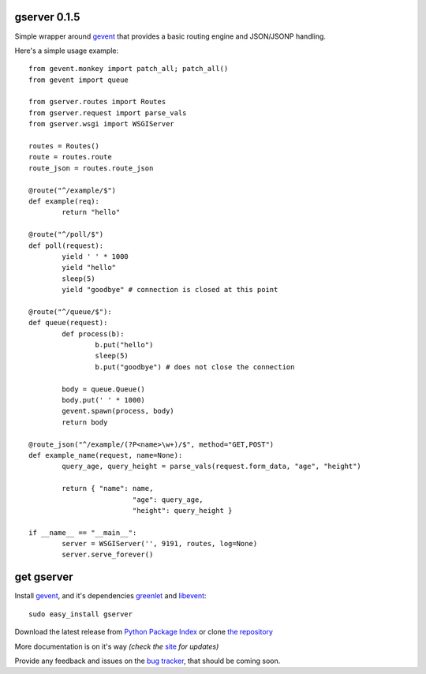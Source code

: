 gserver 0.1.5
=============

Simple wrapper around `gevent`_ that provides a basic routing engine
and JSON/JSONP handling.

Here's a simple usage example::

	from gevent.monkey import patch_all; patch_all()
	from gevent import queue

	from gserver.routes import Routes
	from gserver.request import parse_vals
	from gserver.wsgi import WSGIServer

	routes = Routes()
	route = routes.route
	route_json = routes.route_json

	@route("^/example/$")
	def example(req):
		return "hello"

	@route("^/poll/$")
	def poll(request):
		yield ' ' * 1000
		yield "hello"
		sleep(5)
		yield "goodbye" # connection is closed at this point

	@route("^/queue/$"):
	def queue(request):
		def process(b):
			b.put("hello")
			sleep(5)
			b.put("goodbye") # does not close the connection
		
		body = queue.Queue()
		body.put(' ' * 1000)
		gevent.spawn(process, body)
		return body

	@route_json("^/example/(?P<name>\w+)/$", method="GET,POST")
	def example_name(request, name=None):
		query_age, query_height = parse_vals(request.form_data, "age", "height")

		return { "name": name,
				 "age": query_age,
				 "height": query_height }

	if __name__ == "__main__":
		server = WSGIServer('', 9191, routes, log=None)
		server.serve_forever()

get gserver
===========

Install `gevent`_, and it's dependencies `greenlet`_ and `libevent`_::

    sudo easy_install gserver

Download the latest release from `Python Package Index`_ 
or clone `the repository`_

More documentation is on it's way *(check the* `site`_ *for updates)*

Provide any feedback and issues on the `bug tracker`_, that should be coming soon.


.. _gevent: http://www.gevent.org
.. _greenlet: http://codespeak.net/py/0.9.2/greenlet.html
.. _libevent: http://monkey.org/~provos/libevent/
.. _site: https://bitbucket.org/juztin/gserver
.. _the repository: https://bitbucket.org/juztin/gserver
.. _bug tracker: https://bitbucket.org/juztin/gserver
.. _Python Package Index: http://pypi.python.org/pypi/gserver
